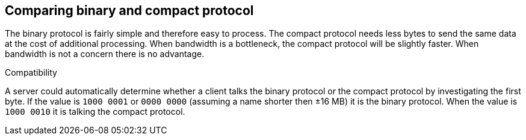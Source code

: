 == Comparing binary and compact protocol

The binary protocol is fairly simple and therefore easy to process. The compact protocol needs less bytes to send the
same data at the cost of additional processing. When bandwidth is a bottleneck, the compact protocol will be slightly faster.
When bandwidth is not a concern there is no advantage.

.Compatibility

A server could automatically determine whether a client talks the binary protocol or the compact protocol by
investigating the first byte. If the value is `1000 0001` or `0000 0000` (assuming a name shorter then ±16 MB) it is the
binary protocol. When the value is `1000 0010` it is talking the compact protocol.
